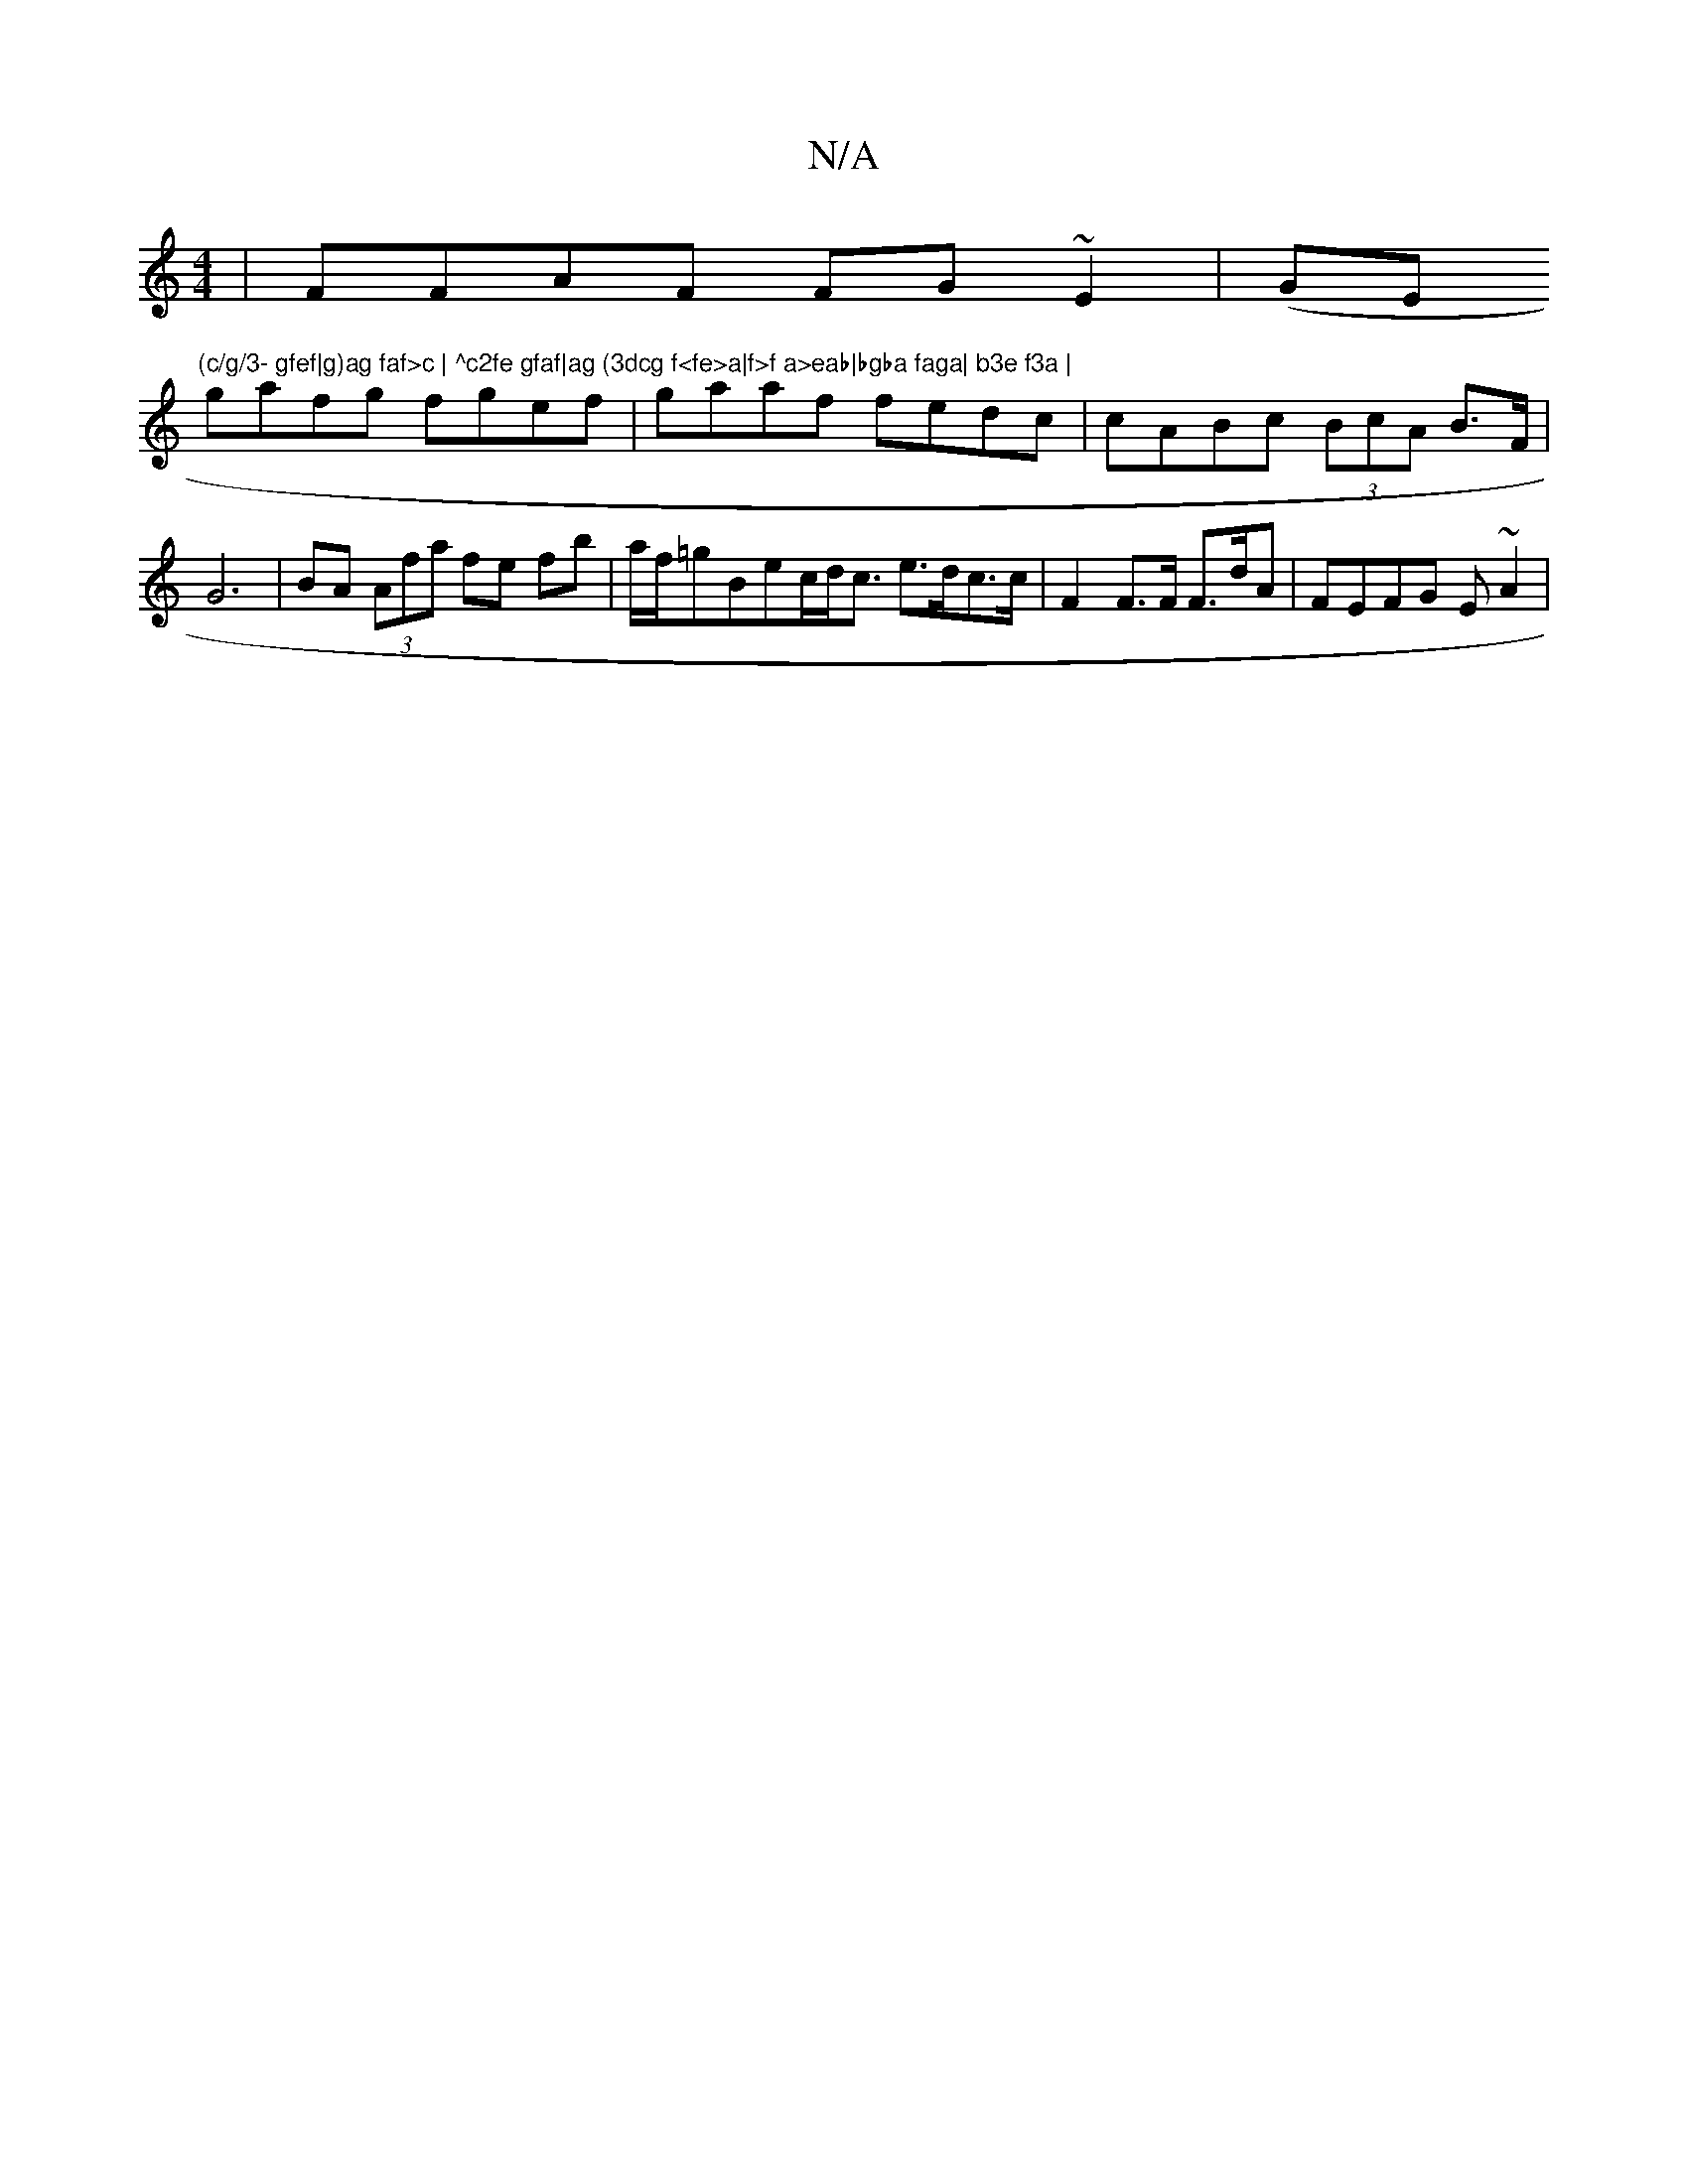 X:1
T:N/A
M:4/4
R:N/A
K:Cmajor
| FFAF FG~E2|(GE"(c/g/3- gfef|g)ag faf>c | ^c2fe gfaf|ag (3dcg f<fe>a|f>f a>eab|bgba faga| b3e f3a |
gafg fgef | gaaf fedc|cABc (3BcA B>F|G6|BA (3Afa fe fb|a/f/=gBlec/d<c e>dc>c|F2F>F F>dA|FEFG E~A2|(